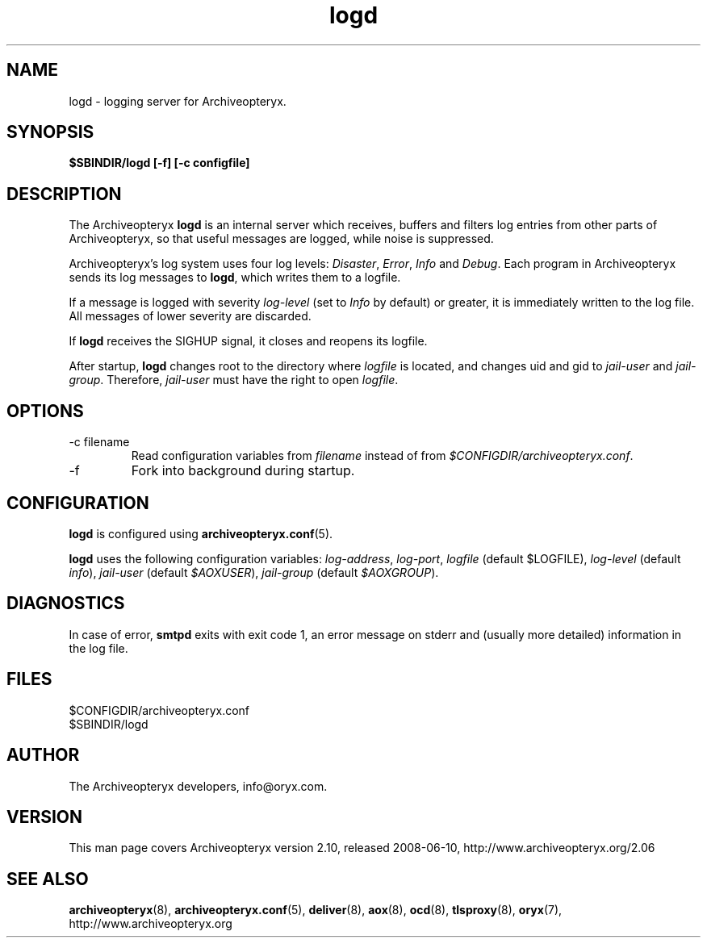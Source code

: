 .\" Copyright Oryx Mail Systems GmbH. Enquiries to info@oryx.com, please.
.TH logd 8 2008-06-10 aox.org "Archiveopteryx Documentation"
.SH NAME
logd - logging server for Archiveopteryx.
.SH SYNOPSIS
.B $SBINDIR/logd [-f] [-c configfile]
.SH DESCRIPTION
.nh
.PP
The Archiveopteryx
.B logd
is an internal server which receives, buffers and filters log entries
from other parts of Archiveopteryx, so that useful messages are logged, while
noise is suppressed.
.PP
Archiveopteryx's log system uses four log levels:
.IR Disaster ,
.IR Error ,
.I Info
and
.IR Debug .
Each program in Archiveopteryx sends its log messages to
.BR logd ,
which writes them to a logfile.
.PP
If a message is logged with severity
.IR log-level
(set to
.I Info
by default) or greater, it is immediately written to the log file. All
messages of lower severity are discarded.
.PP
If
.B logd
receives the SIGHUP signal, it closes and reopens its logfile.
.PP
After startup,
.B logd
changes root to the directory where
.I logfile
is located, and changes uid and gid to
.I jail-user
and
.IR  jail-group .
Therefore,
.I jail-user
must have the right to open
.IR logfile .
.SH OPTIONS
.IP "-c filename"
Read configuration variables from
.I filename
instead of from
.IR $CONFIGDIR/archiveopteryx.conf .
.IP -f
Fork into background during startup.
.SH CONFIGURATION
.B logd
is configured using
.BR archiveopteryx.conf (5).
.PP
.B logd
uses the following configuration variables:
.IR log-address ,
.IR log-port ,
.I logfile
(default $LOGFILE),
.I log-level
(default 
.IR info ),
.I jail-user
(default
.IR $AOXUSER ),
.I jail-group
(default
.IR $AOXGROUP ).
.SH DIAGNOSTICS
In case of error,
.B smtpd
exits with exit code 1, an error message on stderr and (usually more
detailed) information in the log file.
.SH FILES
$CONFIGDIR/archiveopteryx.conf
.br
$SBINDIR/logd
.SH AUTHOR
The Archiveopteryx developers, info@oryx.com.
.SH VERSION
This man page covers Archiveopteryx version 2.10, released 2008-06-10,
http://www.archiveopteryx.org/2.06
.SH SEE ALSO
.BR archiveopteryx (8),
.BR archiveopteryx.conf (5),
.BR deliver (8),
.BR aox (8),
.BR ocd (8),
.BR tlsproxy (8),
.BR oryx (7),
http://www.archiveopteryx.org
